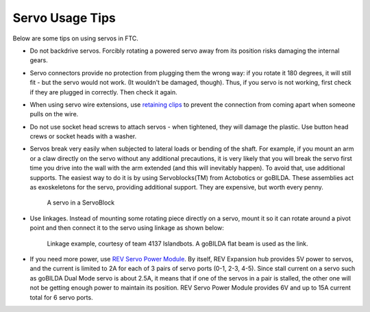 ================
Servo Usage Tips
================

Below are some tips on using servos in FTC.


* Do not backdrive servos. Forcibly rotating a powered servo away from
  its position risks damaging the internal gears.


* Servo connectors provide no protection from plugging them the wrong way:
  if you rotate it 180 degrees, it will still fit -
  but the servo would not work.
  (It wouldn't be damaged, though). Thus, if you servo is not working, first
  check if they are plugged in correctly. Then check it again.

* When using servo wire extensions, use `retaining clips <https://www.gobilda.com/servo-connector-clip-yellow-6-pack/>`_
  to prevent the connection from coming apart when someone pulls on the wire.

* Do not use socket head screws to attach servos - when tightened, they will
  damage the plastic. Use button head crews or socket heads with a washer.

* Servos break very easily when subjected to lateral loads or bending of the
  shaft. For example, if you mount an arm or a claw directly on the servo
  without any additional precautions, it is very likely that you will break
  the servo first time you drive into the wall with the arm extended
  (and this will inevitably happen). To avoid that, use additional supports.
  The easiest way to do it is by using Servoblocks(TM)  from Actobotics or
  goBILDA. These assemblies act as exoskeletons for the servo,
  providing additional support.
  They are expensive, but worth every penny.


  .. figure:: images/servoblock.jpg
      :alt: servoblock
      :width: 40%

      A servo in a ServoBlock

* Use linkages. Instead of mounting some rotating piece directly on a servo,
  mount it so it can rotate around a pivot point and then connect it to the
  servo using linkage as shown below:


  .. figure:: images/linkage.jpg
      :alt: linkage

      Linkage example, courtesy of team 4137 Islandbots. A goBILDA flat beam
      is used as the link.

* If you need more power, use
  `REV Servo Power Module <http://www.revrobotics.com/rev-11-1144/>`_.
  By itself, REV Expansion hub provides 5V power to servos, and the current
  is limited to 2A for each of 3 pairs of servo ports (0-1, 2-3, 4-5). Since
  stall current on a servo such as goBILDA Dual Mode servo is about 2.5A,
  it means that if one of the servos in a pair is stalled, the other one will
  not be getting enough power to maintain its position. REV Servo Power Module
  provides 6V and up to 15A current total for 6 servo ports.
